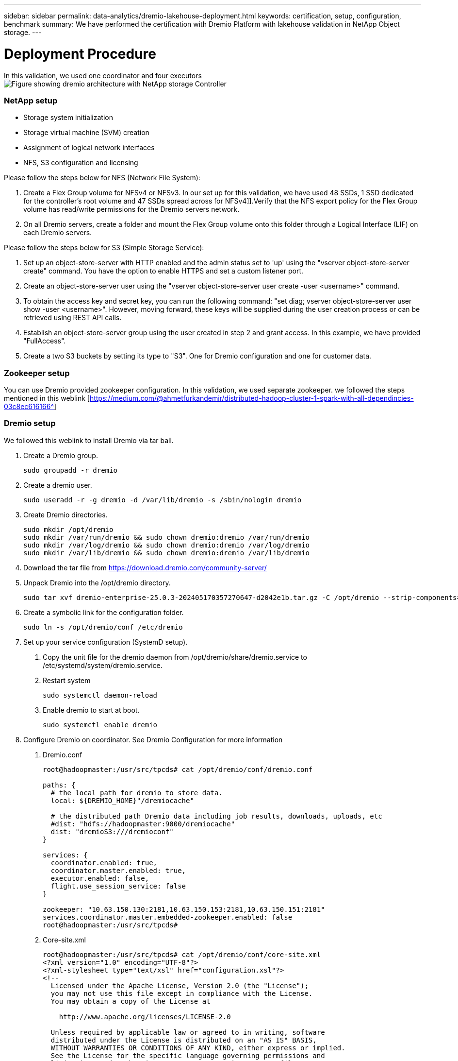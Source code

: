---
sidebar: sidebar
permalink: data-analytics/dremio-lakehouse-deployment.html
keywords: certification, setup, configuration, benchmark
summary: We have performed the certification with Dremio Platform with lakehouse validation in NetApp Object storage.
---

= Deployment Procedure
:hardbreaks:
:nofooter:
:icons: font
:linkattrs:
:imagesdir: ../media/

//
// This file was created with NDAC Version 2.0 (August 17, 2020)
//
// 2021-11-15 09:15:45.934357
//

[.lead]
In this validation, we used one coordinator and four executors
image:dremio-lakehouse-architecture.png["Figure showing dremio architecture with NetApp storage Controller"]

=== NetApp setup
•	Storage system initialization
•	Storage virtual machine (SVM) creation
•	Assignment of logical network interfaces
•	NFS, S3 configuration and licensing

Please follow the steps below for NFS (Network File System):

1.	Create a Flex Group volume for NFSv4 or NFSv3. In our set up for this validation, we have used 48 SSDs, 1 SSD dedicated for the controller’s root volume and 47 SSDs spread across for NFSv4]].Verify that the NFS export policy for the Flex Group volume has read/write permissions for the Dremio servers network.

2.	On all Dremio servers, create a folder and mount the Flex Group volume onto this folder through a Logical Interface (LIF) on each Dremio servers.

Please follow the steps below for S3 (Simple Storage Service):

1.	Set up an object-store-server with HTTP enabled and the admin status set to 'up' using the "vserver object-store-server create" command. You have the option to enable HTTPS and set a custom listener port.

2.	Create an object-store-server user using the "vserver object-store-server user create -user <username>" command.

3.	To obtain the access key and secret key, you can run the following command: "set diag; vserver object-store-server user show -user <username>". However, moving forward, these keys will be supplied during the user creation process or can be retrieved using REST API calls.

4.	Establish an object-store-server group using the user created in step 2 and grant access. In this example, we have provided "FullAccess".

5.	Create a two S3 buckets by setting its type to "S3". One for Dremio configuration and one for customer data. 

=== Zookeeper setup

You can use Dremio provided zookeeper configuration. In this validation, we used separate zookeeper. we followed the steps mentioned in this weblink [https://medium.com/@ahmetfurkandemir/distributed-hadoop-cluster-1-spark-with-all-dependincies-03c8ec616166^]

=== Dremio setup

We followed this weblink to install Dremio via tar ball. 

1.	Create a Dremio group.
+
....
sudo groupadd -r dremio
....

2.	Create a dremio user.
+
....
sudo useradd -r -g dremio -d /var/lib/dremio -s /sbin/nologin dremio
....

3.	Create Dremio directories.
+
....
sudo mkdir /opt/dremio
sudo mkdir /var/run/dremio && sudo chown dremio:dremio /var/run/dremio
sudo mkdir /var/log/dremio && sudo chown dremio:dremio /var/log/dremio
sudo mkdir /var/lib/dremio && sudo chown dremio:dremio /var/lib/dremio
....

4.	Download the tar file from https://download.dremio.com/community-server/ 

5.	Unpack Dremio into the /opt/dremio directory.
+
....
sudo tar xvf dremio-enterprise-25.0.3-202405170357270647-d2042e1b.tar.gz -C /opt/dremio --strip-components=1
....

6.	Create a symbolic link for the configuration folder.
+
....
sudo ln -s /opt/dremio/conf /etc/dremio
....

7.	Set up your service configuration (SystemD setup).

a.	Copy the unit file for the dremio daemon from /opt/dremio/share/dremio.service to /etc/systemd/system/dremio.service.

b.	Restart system
+
....
sudo systemctl daemon-reload
....

c.	Enable dremio to start at boot.
+
....
sudo systemctl enable dremio
....

8.	Configure Dremio on coordinator. See Dremio Configuration for more information 

a.	Dremio.conf
+
....
root@hadoopmaster:/usr/src/tpcds# cat /opt/dremio/conf/dremio.conf

paths: {
  # the local path for dremio to store data.
  local: ${DREMIO_HOME}"/dremiocache"

  # the distributed path Dremio data including job results, downloads, uploads, etc
  #dist: "hdfs://hadoopmaster:9000/dremiocache"
  dist: "dremioS3:///dremioconf"
}

services: {
  coordinator.enabled: true,
  coordinator.master.enabled: true,
  executor.enabled: false,
  flight.use_session_service: false
}

zookeeper: "10.63.150.130:2181,10.63.150.153:2181,10.63.150.151:2181"
services.coordinator.master.embedded-zookeeper.enabled: false
root@hadoopmaster:/usr/src/tpcds#
....

b.	Core-site.xml
+
....
root@hadoopmaster:/usr/src/tpcds# cat /opt/dremio/conf/core-site.xml
<?xml version="1.0" encoding="UTF-8"?>
<?xml-stylesheet type="text/xsl" href="configuration.xsl"?>
<!--
  Licensed under the Apache License, Version 2.0 (the "License");
  you may not use this file except in compliance with the License.
  You may obtain a copy of the License at

    http://www.apache.org/licenses/LICENSE-2.0

  Unless required by applicable law or agreed to in writing, software
  distributed under the License is distributed on an "AS IS" BASIS,
  WITHOUT WARRANTIES OR CONDITIONS OF ANY KIND, either express or implied.
  See the License for the specific language governing permissions and
  limitations under the License. See accompanying LICENSE file.
-->

<!-- Put site-specific property overrides in this file. -->

<configuration>
	<property>
		<name>fs.dremioS3.impl</name>
		<value>com.dremio.plugins.s3.store.S3FileSystem</value>
	</property>
	<property>
                <name>fs.s3a.access.key</name>
                <value>24G4C1316APP2BIPDE5S</value>
	</property>
	<property>
                <name>fs.s3a.endpoint</name>
                <value>10.63.150.69:80</value>
        </property>
	<property>
       		<name>fs.s3a.secret.key</name>
       		<value>Zd28p43rgZaU44PX_ftT279z9nt4jBSro97j87Bx</value>
   	</property>
   	<property>
       		<name>fs.s3a.aws.credentials.provider</name>
       		<description>The credential provider type.</description>
       		<value>org.apache.hadoop.fs.s3a.SimpleAWSCredentialsProvider</value>
   	</property>
	<property>
                <name>fs.s3a.path.style.access</name>
                <value>false</value>
        </property>
	<property>
    		<name>hadoop.proxyuser.dremio.hosts</name>
    		<value>*</value>
  	</property>
  	<property>
    		<name>hadoop.proxyuser.dremio.groups</name>
    		<value>*</value>
  	</property>
  	<property>
    		<name>hadoop.proxyuser.dremio.users</name>
    		<value>*</value>
	</property>
	<property>
		<name>dremio.s3.compat</name>
		<description>Value has to be set to true.</description>
		<value>true</value>
	</property>
	<property>
		<name>fs.s3a.connection.ssl.enabled</name>
		<description>Value can either be true or false, set to true to use SSL with a secure Minio server.</description>
		<value>false</value>
	</property>
</configuration>
root@hadoopmaster:/usr/src/tpcds#
....

9.	The Dremio configuration are stored in netapp object storage. In our validation, the “dremioconf” bucket resides in ontap s3 bucket. The below picture shows some details from “scratch” and “uploads” folder of the “dremioconf” s3 bucket.

image:dremio-lakehouse-objectstorage.png["Figure showing dremio with NetApp object storage"]

10.	Configure Dremio on executors. In our setup, we have 3 executors. 
a.	dremio.conf
+
....
paths: {
  # the local path for dremio to store data.
  local: ${DREMIO_HOME}"/dremiocache"

  # the distributed path Dremio data including job results, downloads, uploads, etc
  #dist: "hdfs://hadoopmaster:9000/dremiocache"
  dist: "dremioS3:///dremioconf"
}

services: {
  coordinator.enabled: false,
  coordinator.master.enabled: false,
  executor.enabled: true,
  flight.use_session_service: true
}

zookeeper: "10.63.150.130:2181,10.63.150.153:2181,10.63.150.151:2181"
services.coordinator.master.embedded-zookeeper.enabled: false
....

b.	Core-site.xml – same as coordinator configuration. 

=== Multiple sources setup

1.	Configure ONTAP S3 and storageGRID as a s3 source in Dremio.

a.	Dremio dashboard -> datasets -> sources -> add source. 

b.	In general section, please update AWS access and secret key

c.	In advanced option, enable compatibility mode, update connection properties with the below details. The endpoint IP/Name from NetApp storage controller either from ontap s3 or storageGRID. 
+
....
fs.s3a.endoint = 10.63.150.69
fs.s3a.path.style.access = true
fs.s3a.connection.maximum=1000
....

d.	Enable local caching when possible, Max Percent of total available cache to use when possible = 100
e.	Then view the list of buckets from NetApp object storage. 
image:dremio-lakehouse-objectstorage-list.png["Figure showing list of files from  NetApp object storage"]

f. Sample view of storageGRID bucket details
image:dremio-lakehouse-storagegrid-list.png["Figure showing list of files from  NetApp object storage"]


2.	Configure NAS ( specifically NFS ) as a source in Dremio.

a.	Dremio dashboard -> datasets -> sources -> add source. 

b.	In general section, enter the name and NFS mount path. Please make sure the NFS mount path is mounted on the same folder on all the nodes in the Dremio cluster. 

image:dremio-lakehouse-NAS-list.png["Figure showing list of files from  NetApp object storage"]

+
....
root@hadoopmaster:~# for i in hadoopmaster hadoopnode1 hadoopnode2 hadoopnode3 hadoopnode4; do ssh $i "date;hostname;du -hs /opt/dremio/data/spill/ ; df -h //dremionfsdata "; done
Fri Sep 13 04:13:19 PM UTC 2024
hadoopmaster
du: cannot access '/opt/dremio/data/spill/': No such file or directory
Filesystem                   Size  Used Avail Use% Mounted on
10.63.150.69:/dremionfsdata  2.1T  921M  2.0T   1% /dremionfsdata
Fri Sep 13 04:13:19 PM UTC 2024
hadoopnode1
12K	/opt/dremio/data/spill/
Filesystem                   Size  Used Avail Use% Mounted on
10.63.150.69:/dremionfsdata  2.1T  921M  2.0T   1% /dremionfsdata
Fri Sep 13 04:13:19 PM UTC 2024
hadoopnode2
12K	/opt/dremio/data/spill/
Filesystem                   Size  Used Avail Use% Mounted on
10.63.150.69:/dremionfsdata  2.1T  921M  2.0T   1% /dremionfsdata
Fri Sep 13 16:13:20 UTC 2024
hadoopnode3
16K	/opt/dremio/data/spill/
Filesystem                   Size  Used Avail Use% Mounted on
10.63.150.69:/dremionfsdata  2.1T  921M  2.0T   1% /dremionfsdata
Fri Sep 13 04:13:21 PM UTC 2024
node4
12K	/opt/dremio/data/spill/
Filesystem                   Size  Used Avail Use% Mounted on
10.63.150.69:/dremionfsdata  2.1T  921M  2.0T   1% /dremionfsdata
root@hadoopmaster:~#
....

